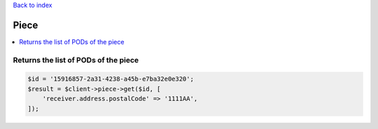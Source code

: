 .. _top:
.. title:: Piece

`Back to index <index.rst>`_

=====
Piece
=====

.. contents::
    :local:


Returns the list of PODs of the piece
`````````````````````````````````````

.. code-block:: php
    
    $id = '15916857-2a31-4238-a45b-e7ba32e0e320';
    $result = $client->piece->get($id, [
        'receiver.address.postalCode' => '1111AA',
    ]);
